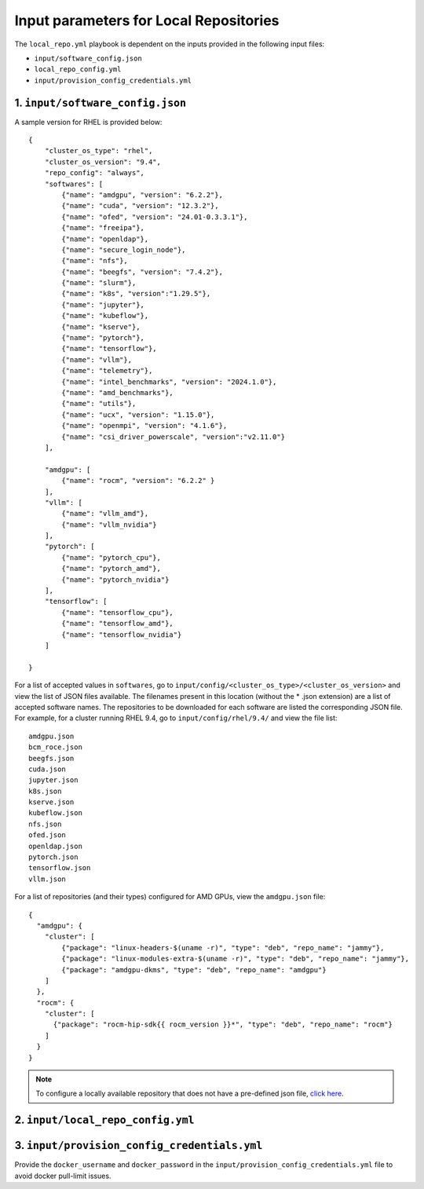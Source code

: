 Input parameters for Local Repositories
==========================================

The ``local_repo.yml`` playbook is dependent on the inputs provided in the following input files:

* ``input/software_config.json``
* ``local_repo_config.yml``
* ``input/provision_config_credentials.yml``

1. ``input/software_config.json``
------------------------------------

.. csv-table:: Parameters for Software Configuration
   :file: ../../../Tables/software_config_rhel.csv
   :header-rows: 1
   :keepspace:
   :class: longtable

A sample version for RHEL is provided below:

::

        {
            "cluster_os_type": "rhel",
            "cluster_os_version": "9.4",
            "repo_config": "always",
            "softwares": [
                {"name": "amdgpu", "version": "6.2.2"},
                {"name": "cuda", "version": "12.3.2"},
                {"name": "ofed", "version": "24.01-0.3.3.1"},
                {"name": "freeipa"},
                {"name": "openldap"},
                {"name": "secure_login_node"},
                {"name": "nfs"},
                {"name": "beegfs", "version": "7.4.2"},
                {"name": "slurm"},
                {"name": "k8s", "version":"1.29.5"},
                {"name": "jupyter"},
                {"name": "kubeflow"},
                {"name": "kserve"},
                {"name": "pytorch"},
                {"name": "tensorflow"},
                {"name": "vllm"},
                {"name": "telemetry"},
                {"name": "intel_benchmarks", "version": "2024.1.0"},
                {"name": "amd_benchmarks"},
                {"name": "utils"},
                {"name": "ucx", "version": "1.15.0"},
                {"name": "openmpi", "version": "4.1.6"},
                {"name": "csi_driver_powerscale", "version":"v2.11.0"}
            ],

            "amdgpu": [
                {"name": "rocm", "version": "6.2.2" }
            ],
            "vllm": [
                {"name": "vllm_amd"},
                {"name": "vllm_nvidia"}
            ],
            "pytorch": [
                {"name": "pytorch_cpu"},
                {"name": "pytorch_amd"},
                {"name": "pytorch_nvidia"}
            ],
            "tensorflow": [
                {"name": "tensorflow_cpu"},
                {"name": "tensorflow_amd"},
                {"name": "tensorflow_nvidia"}
            ]

        }


For a list of accepted values in ``softwares``, go to ``input/config/<cluster_os_type>/<cluster_os_version>`` and view the list of JSON files available. The filenames present in this location (without the * .json extension) are a list of accepted software names. The repositories to be downloaded for each software are listed the corresponding JSON file. For example, for a cluster running RHEL 9.4, go to ``input/config/rhel/9.4/`` and view the file list:
::

    amdgpu.json
    bcm_roce.json
    beegfs.json
    cuda.json
    jupyter.json
    k8s.json
    kserve.json
    kubeflow.json
    nfs.json
    ofed.json
    openldap.json
    pytorch.json
    tensorflow.json
    vllm.json

For a list of repositories (and their types) configured for AMD GPUs, view the ``amdgpu.json`` file: ::

    {
      "amdgpu": {
        "cluster": [
            {"package": "linux-headers-$(uname -r)", "type": "deb", "repo_name": "jammy"},
            {"package": "linux-modules-extra-$(uname -r)", "type": "deb", "repo_name": "jammy"},
            {"package": "amdgpu-dkms", "type": "deb", "repo_name": "amdgpu"}
        ]
      },
      "rocm": {
        "cluster": [
          {"package": "rocm-hip-sdk{{ rocm_version }}*", "type": "deb", "repo_name": "rocm"}
        ]
      }
    }

.. note:: To configure a locally available repository that does not have a pre-defined json file, `click here <../AdvancedConfigurationsRHEL/CustomLocalRepo.html>`_.

2. ``input/local_repo_config.yml``
-------------------------------------

.. csv-table:: Parameters for Local Repository Configuration
   :file: ../../../Tables/local_repo_config_rhel.csv
   :header-rows: 1
   :widths: auto

3. ``input/provision_config_credentials.yml``
--------------------------------------------------

Provide the ``docker_username`` and ``docker_password`` in the ``input/provision_config_credentials.yml`` file to avoid docker pull-limit issues.